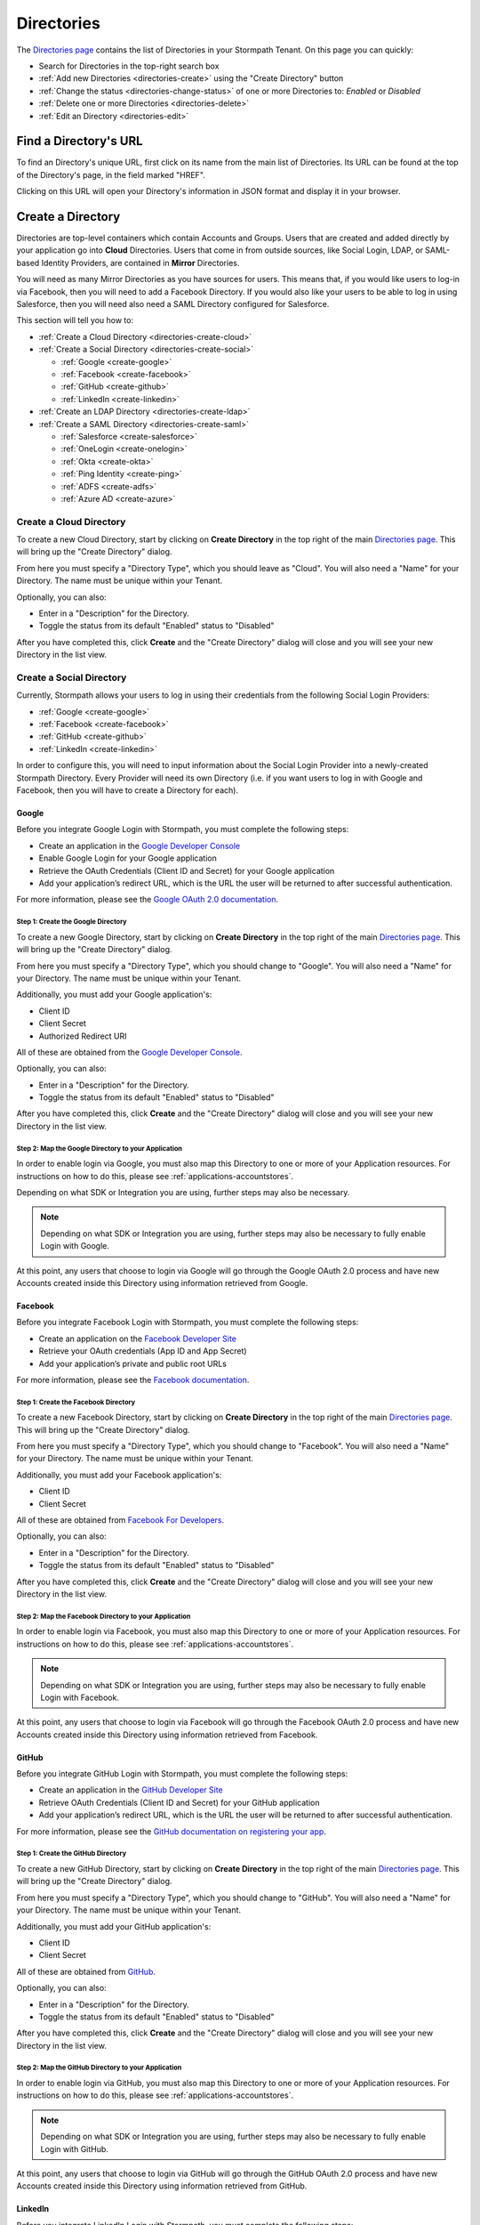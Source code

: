 .. _directories:

***********
Directories
***********

The `Directories page <https://api.stormpath.com/ui2/index.html#/directorys>`__ contains the list of Directories in your Stormpath Tenant. On this page you can quickly:

- Search for Directories in the top-right search box
- :ref:`Add new Directories <directories-create>` using the "Create Directory" button
- :ref:`Change the status <directories-change-status>` of one or more Directories to: `Enabled` or `Disabled`
- :ref:`Delete one or more Directories <directories-delete>`
- :ref:`Edit an Directory <directories-edit>`

Find a Directory's URL
================================

To find an Directory's unique URL, first click on its name from the main list of Directories. Its URL can be found at the top of the Directory's page, in the field marked "HREF".

Clicking on this URL will open your Directory's information in JSON format and display it in your browser.

.. _directories-create:

Create a Directory
========================

Directories are top-level containers which contain Accounts and Groups. Users that are created and added directly by your application go into **Cloud** Directories. Users that come in from outside sources, like Social Login, LDAP, or SAML-based Identity Providers, are contained in **Mirror** Directories.

You will need as many Mirror Directories as you have sources for users. This means that, if you would like users to log-in via Facebook, then you will need to add a Facebook Directory. If you would also like your users to be able to log in using Salesforce, then you will need also need a SAML Directory configured for Salesforce.

This section will tell you how to:

- :ref:`Create a Cloud Directory <directories-create-cloud>`
- :ref:`Create a Social Directory <directories-create-social>`

  - :ref:`Google <create-google>`
  - :ref:`Facebook <create-facebook>`
  - :ref:`GitHub <create-github>`
  - :ref:`LinkedIn <create-linkedin>`

- :ref:`Create an LDAP Directory <directories-create-ldap>`

- :ref:`Create a SAML Directory <directories-create-saml>`

  - :ref:`Salesforce <create-salesforce>`
  - :ref:`OneLogin <create-onelogin>`
  - :ref:`Okta <create-okta>`
  - :ref:`Ping Identity <create-ping>`
  - :ref:`ADFS <create-adfs>`
  - :ref:`Azure AD <create-azure>`

.. _directories-create-cloud:

Create a Cloud Directory
--------------------------

To create a new Cloud Directory, start by clicking on **Create Directory** in the top right of the main `Directories page <https://api.stormpath.com/ui2/index.html#/directories>`__. This will bring up the "Create Directory" dialog.

From here you must specify a "Directory Type", which you should leave as "Cloud". You will also need a "Name" for your Directory. The name must be unique within your Tenant.

Optionally, you can also:

- Enter in a "Description" for the Directory.
- Toggle the status from its default "Enabled" status to "Disabled"

After you have completed this, click **Create** and the "Create Directory" dialog will close and you will see your new Directory in the list view.

.. _directories-create-social:

Create a Social Directory
---------------------------

Currently, Stormpath allows your users to log in using their credentials from the following Social Login Providers:

- :ref:`Google <create-google>`
- :ref:`Facebook <create-facebook>`
- :ref:`GitHub <create-github>`
- :ref:`LinkedIn <create-linkedin>`

In order to configure this, you will need to input information about the Social Login Provider into a newly-created Stormpath Directory. Every Provider will need its own Directory (i.e. if you want users to log in with Google and Facebook, then you will have to create a Directory for each).

.. _create-google:

Google
^^^^^^

Before you integrate Google Login with Stormpath, you must complete the following steps:

- Create an application in the `Google Developer Console <https://console.developers.google.com/start>`__
- Enable Google Login for your Google application
- Retrieve the OAuth Credentials (Client ID and Secret) for your Google application
- Add your application’s redirect URL, which is the URL the user will be returned to after successful authentication.

For more information, please see the `Google OAuth 2.0 documentation <https://developers.google.com/identity/protocols/OAuth2>`__.

Step 1: Create the Google Directory
"""""""""""""""""""""""""""""""""""

To create a new Google Directory, start by clicking on **Create Directory** in the top right of the main `Directories page <https://api.stormpath.com/ui2/index.html#/directories>`__. This will bring up the "Create Directory" dialog.

From here you must specify a "Directory Type", which you should change to "Google". You will also need a "Name" for your Directory. The name must be unique within your Tenant.

Additionally, you must add your Google application's:

- Client ID
- Client Secret
- Authorized Redirect URI

All of these are obtained from the `Google Developer Console <https://console.developers.google.com/start>`__.

Optionally, you can also:

- Enter in a "Description" for the Directory.
- Toggle the status from its default "Enabled" status to "Disabled"

After you have completed this, click **Create** and the "Create Directory" dialog will close and you will see your new Directory in the list view.

Step 2: Map the Google Directory to your Application
""""""""""""""""""""""""""""""""""""""""""""""""""""

In order to enable login via Google, you must also map this Directory to one or more of your Application resources. For instructions on how to do this, please see :ref:`applications-accountstores`.

Depending on what SDK or Integration you are using, further steps may also be necessary.

.. note::

  Depending on what SDK or Integration you are using, further steps may also be necessary to fully enable Login with Google.

.. todo::

  I feel like this sentence is accurate, necessary, and totally unsatisfactory as is...

At this point, any users that choose to login via Google will go through the Google OAuth 2.0 process and have new Accounts created inside this Directory using information retrieved from Google.

.. _create-facebook:

Facebook
^^^^^^^^^^^^

Before you integrate Facebook Login with Stormpath, you must complete the following steps:

- Create an application on the `Facebook Developer Site <https://developers.facebook.com/>`__
- Retrieve your OAuth credentials (App ID and App Secret)
- Add your application’s private and public root URLs

For more information, please see the `Facebook documentation <https://developers.facebook.com/docs/apps/register>`__.

Step 1: Create the Facebook Directory
"""""""""""""""""""""""""""""""""""""

To create a new Facebook Directory, start by clicking on **Create Directory** in the top right of the main `Directories page <https://api.stormpath.com/ui2/index.html#/directories>`__. This will bring up the "Create Directory" dialog.

From here you must specify a "Directory Type", which you should change to "Facebook". You will also need a "Name" for your Directory. The name must be unique within your Tenant.

Additionally, you must add your Facebook application's:

- Client ID
- Client Secret

All of these are obtained from `Facebook For Developers <https://developers.facebook.com/>`__.

Optionally, you can also:

- Enter in a "Description" for the Directory.
- Toggle the status from its default "Enabled" status to "Disabled"

After you have completed this, click **Create** and the "Create Directory" dialog will close and you will see your new Directory in the list view.

Step 2: Map the Facebook Directory to your Application
""""""""""""""""""""""""""""""""""""""""""""""""""""""

In order to enable login via Facebook, you must also map this Directory to one or more of your Application resources. For instructions on how to do this, please see :ref:`applications-accountstores`.

.. note::

  Depending on what SDK or Integration you are using, further steps may also be necessary to fully enable Login with Facebook.

At this point, any users that choose to login via Facebook will go through the Facebook OAuth 2.0 process and have new Accounts created inside this Directory using information retrieved from Facebook.

.. _create-github:

GitHub
^^^^^^

Before you integrate GitHub Login with Stormpath, you must complete the following steps:

- Create an application in the `GitHub Developer Site <https://developer.github.com/>`__
- Retrieve OAuth Credentials (Client ID and Secret) for your GitHub application
- Add your application’s redirect URL, which is the URL the user will be returned to after successful authentication.

For more information, please see the `GitHub documentation on registering your app <https://developer.github.com/guides/basics-of-authentication/#registering-your-app>`__.

Step 1: Create the GitHub Directory
"""""""""""""""""""""""""""""""""""""

To create a new GitHub Directory, start by clicking on **Create Directory** in the top right of the main `Directories page <https://api.stormpath.com/ui2/index.html#/directories>`__. This will bring up the "Create Directory" dialog.

From here you must specify a "Directory Type", which you should change to "GitHub". You will also need a "Name" for your Directory. The name must be unique within your Tenant.

Additionally, you must add your GitHub application's:

- Client ID
- Client Secret

All of these are obtained from `GitHub <https://github.com/settings/developers>`__.

Optionally, you can also:

- Enter in a "Description" for the Directory.
- Toggle the status from its default "Enabled" status to "Disabled"

After you have completed this, click **Create** and the "Create Directory" dialog will close and you will see your new Directory in the list view.

Step 2: Map the GitHub Directory to your Application
""""""""""""""""""""""""""""""""""""""""""""""""""""

In order to enable login via GitHub, you must also map this Directory to one or more of your Application resources. For instructions on how to do this, please see :ref:`applications-accountstores`.

.. note::

  Depending on what SDK or Integration you are using, further steps may also be necessary to fully enable Login with GitHub.

At this point, any users that choose to login via GitHub will go through the GitHub OAuth 2.0 process and have new Accounts created inside this Directory using information retrieved from GitHub.

.. _create-linkedin:

LinkedIn
^^^^^^^^^^^^

Before you integrate LinkedIn Login with Stormpath, you must complete the following steps:

- Create an application in the `LinkedIn Developer Site <https://www.linkedin.com/secure/developer?newapp=>`__
- Add your application’s redirect URL, which is the URL the user will be returned to after successful authentication.
- Retrieve OAuth Credentials (Client ID and Secret) for your LinkedIn application

For more information, please see LinkedIn’s `OAuth documentation <https://developer.linkedin.com/docs/oauth2>`__.

Step 1: Create the LinkedIn Directory
"""""""""""""""""""""""""""""""""""""

To create a new LinkedIn Directory, start by clicking on **Create Directory** in the top right of the main `Directories page <https://api.stormpath.com/ui2/index.html#/directories>`__. This will bring up the "Create Directory" dialog.

From here you must specify a "Directory Type", which you should change to "LinkedIn". You will also need a "Name" for your Directory. The name must be unique within your Tenant.

Additionally, you must add your LinkedIn application's:

- Client ID
- Client Secret
- Authorized Redirect URI

All of these are obtained from `LinkedIn <https://www.linkedin.com/developer/apps/>`__.

Optionally, you can also:

- Enter in a "Description" for the Directory.
- Toggle the status from its default "Enabled" status to "Disabled"

After you have completed this, click **Create** and the "Create Directory" dialog will close and you will see your new Directory in the list view.

Step 2: Map the LinkedIn Directory to your Application
"""""""""""""""""""""""""""""""""""""""""""""""""""""""

In order to enable login via LinkedIn, you must also map this Directory to one or more of your Application resources. For instructions on how to do this, please see :ref:`applications-accountstores`.

.. note::

  Depending on what SDK or Integration you are using, further steps may also be necessary to fully enable Login with LinkedIn.

At this point, any users that choose to login via LinkedIn will go through the LinkedIn OAuth 2.0 process and have new Accounts created inside this Directory using information retrieved from LinkedIn.

.. _directories-create-ldap:

Create an LDAP Directory
--------------------------

In order to allow your users to login via external LDAP directories, including Active Directory, you will need at least an "Advanced" subscription or higher. For more information, please see the `Stormpath pricing page <https://stormpath.com/pricing>`__.

To create an LDAP Directory, start by navigating to the `Agents <https://api.stormpath.com/ui2/index.html#/agents>`__ section of the Admin Console.

For further instructions, see the :ref:`Agents section <agents>` of this guide.

.. _directories-create-saml:

Create a SAML Directory
-------------------------



.. _directories-edit:

Edit a Directory
========================

To edit an Directory, first click on its name from the main list of Applications. This will bring you to the Directory's page, with the Directory's name displayed on the top.

Here you can edit the Directory's:

- Name
- Description
- Status (Enabled or Disabled)
- Custom Data
- Password Policy

On the left-hand side you will see a set of links to various resources associated with this Application, such as Accounts and Groups. For more information about these, see :ref:`directories-othertasks` below.

.. _directory-custom-data:

Add Custom Data to a Directory
------------------------------------

In the "Custom Data" section of the Directory page, you will see two tabs: "Editor" and "JSON".

To add a new Custom Data entry, click the chevron. This will open a menu with the different kinds of fields that you can add. Click on the kind that you want, and a dummy entry will be created, into which you can then enter whatever values you like.

Once you are finished, a green "Saved" notification will appear in the top right of the "Editor" section. If you would like to undo your latest entry, simply click on **Revert**.

To see what your Custom Data would look like as JSON, click on the "JSON" tab.

.. _directory-password-policy:

Modify Your Directory's Password Policy
------------------------------------------

.. _directories-change-status:

Enable & Disable Directories
================================

You can enable or disable Directories either from:

1. The main list of Directories found on the main `Directories page <https://api.stormpath.com/ui2/index.html#/directories>`__, via the drop-down menus in the "Status" column, or
2. On the page for any individual Directory, via the "Status" field.

Choosing to disable a Directory will bring up a confirmation dialog.

Bulk Status Changes
--------------------

You can change the status of multiple Directories from the Application list view. Select as many Directories as you like using the check boxes in the left-most column, then click on the "Bulk Actions" button. This will open a menu where you can select "Enabled" or "Disabled".

.. _directories-delete:

Delete Directories
========================

.. warning::

  Deleting an Directory permanently and completely erases it and any of its related data (including all Accounts) from Stormpath.
  We recommend that you disable Directories instead of deleting them if you anticipate that you might use the Directory again or if you want to retain its data for historical reference.

Deleting an Directory is done from the `Directories page <https://api.stormpath.com/ui2/index.html#/directorys>`__. In the "Action" column, click on **Delete**. This will bring up a confirmation dialog. Once you have read the dialog, select the "I Understand" checkbox and then click on **Delete Directory**.

Bulk Directory Deletion
-------------------------

You can delete multiple Directories from the Directory list view. Select as many Directories as you like using the check boxes in the left-most column, then click on the "Bulk Actions" button. This will open a menu where you can select "Delete Directory".

.. _directories-othertasks:

Other Tasks
===========

.. _directories-groups:

Manage an Directory's Groups
--------------------------------

When viewing the page for a specific Directory, you can see all of its associated Groups by clicking on the "Groups" link in the left-side navigation panel.

Here you will see a list of all of the Groups that are associated with this Directory. The right-most "Mapped Via" column specifies which Directory the Group belongs to.

From this view you can:

- Search for Groups using the search box in the top right
- Add new Groups to this Directory, via the "Create Group" button.

.. _directories-accounts:

Manage an Directory's Accounts
-----------------------------------

When viewing the page for a specific Directory, you can see all of its associated Accounts by clicking on the "Accounts" link in the left-side navigation panel. This view will show you a list of all Accounts that are contained in Account Stores mapped to the Directory.

The view itself has all of the same options and behavior as the regular `Accounts <https://api.stormpath.com/ui2/index.html#/accounts>`__ page. For more information about working with Accounts in the Admin Console, please see the :ref:`Accounts chapter <accounts>`.

.. _directories-workflows:

Set-up Workflows
--------------------

Workflows define how various processes take place in Stormpath. The two primary workflows that exist right are:

- Account Registration & Verification
- Password Reset

The settings for these can be found by going to a specific Directory's page, then clicking on **Workflows** on the left.

.. note::

  Workflows are only available on Cloud Directories.

.. _directories-workflows-registration:

Account Registration & Verification
^^^^^^^^^^^^^^^^^^^^^^^^^^^^^^^^^^^

This workflow controls how Accounts are created and verified in your Directory. The three email components of this workflow each have their own tab:

- Verification Email
- Verification Success Email
- Welcome Email

All three emails are disabled by default.

Verification Email
""""""""""""""""""

If this email is enabled, a new user will need to visit their email inbox to click a link to verify their Account. Account verification is initialized automatically during Account creation. Accounts in Directories that have the Verification Email enabled will be created with an ``UNVERIFIED`` status.

From the "Verification Email" tab, you can configure the various parts of this email:

- **Enable / disable** this email
- **Link Base URL:** This is the URL that the verification token will be appended to in the email. It should point to an endpoint where you would like your users to end up after verifying their email address.
- **From Name:** This is the name that will appear as part of the email's "From" field.
- **From Email Address:** This is the email address that will appear as part of the email's "From" field. Any responses to this email will go to this address. *Modifying this requires a subscription level above Developer**
- **Subject** The "Subject" of the email.
- **Message Format:** Plain text, HTML, or both (i.e. ``multipart/alternative``)
- **Message:** This text box contains the contents of your email. Stormpath emails use macros. For more information about these, please see the `REST API Guide <https://docs.stormpath.com/rest/product-guide/latest/accnt_mgmt.html#using-email-macros>`__.

Verification Success Email
""""""""""""""""""""""""""

If this email is enabled, a success email to the Account's email when the Account has been verified.

Welcome Email
"""""""""""""

If this email is enabled, a email will be sent when a new Account is created (Verification Email Disabled) or when the account is verified (Verification Email Enabled). This email can be used to send important information about your application to the user.

.. _directories-workflows-password:

Password Reset
^^^^^^^^^^^^^^


